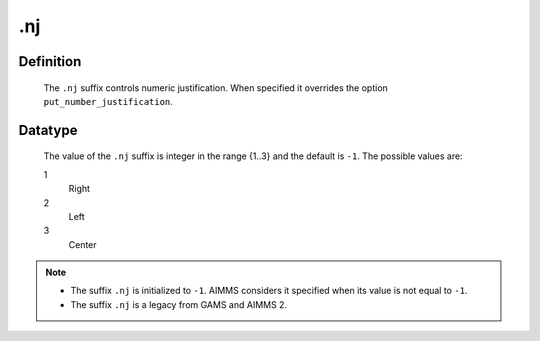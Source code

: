 .. _.nj:

.nj
===

Definition
----------

    The ``.nj`` suffix controls numeric justification. When specified it
    overrides the option ``put_number_justification``.

Datatype
--------

    The value of the ``.nj`` suffix is integer in the range {1..3} and the
    default is ``-1``. The possible values are:

    1
       Right

    2
       Left

    3
       Center

.. note::

    -  The suffix ``.nj`` is initialized to ``-1``. AIMMS considers it
       specified when its value is not equal to ``-1``.

    -  The suffix ``.nj`` is a legacy from GAMS and AIMMS 2.
